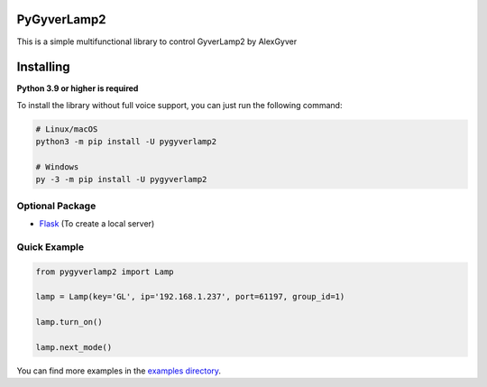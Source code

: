 PyGyverLamp2
--------

This is a simple multifunctional library to control GyverLamp2 by AlexGyver


Installing
----------

**Python 3.9 or higher is required**

To install the library without full voice support, you can just run the following command:

.. code:: sh

    # Linux/macOS
    python3 -m pip install -U pygyverlamp2

    # Windows
    py -3 -m pip install -U pygyverlamp2


Optional Package
~~~~~~~~~~~~~~~~~~

* `Flask <https://pypi.org/project/flask/>`__ (To create a local server)

Quick Example
~~~~~~~~~~~~~

.. code:: python

    from pygyverlamp2 import Lamp

    lamp = Lamp(key='GL', ip='192.168.1.237', port=61197, group_id=1)

    lamp.turn_on()

    lamp.next_mode()


You can find more examples in the `examples directory <https://github.com/KirillMonster/1/blob/stable/examples/>`_.
